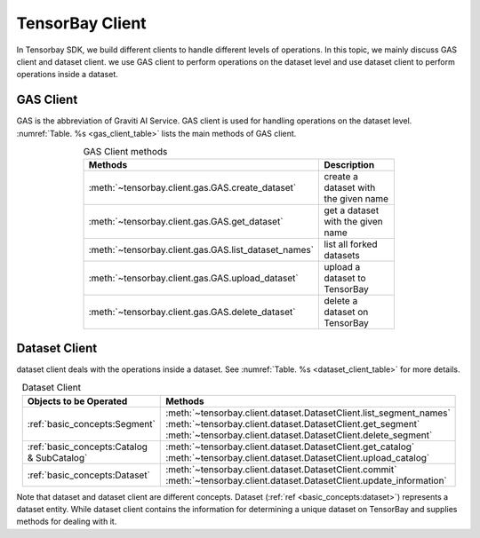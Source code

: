 ##################
 TensorBay Client
##################

In Tensorbay SDK, we build different clients to handle different levels of operations.
In this topic, we mainly discuss GAS client and dataset client.
we use GAS client to perform operations on the dataset level
and use dataset client to perform operations inside a dataset.

************
 GAS Client
************

GAS is the abbreviation of Graviti AI Service.
GAS client is used for handling operations on the dataset level.
:numref:`Table. %s <gas_client_table>` lists the main methods of GAS client.

.. _gas_client_table:

.. table:: GAS Client methods
   :align: center
   :width: 70%

   ==========================================================   =========================================
                 Methods                                        Description
   ==========================================================   =========================================
   :meth:`~tensorbay.client.gas.GAS.create_dataset`             create a dataset with the given name
   :meth:`~tensorbay.client.gas.GAS.get_dataset`                get a dataset with the given name
   :meth:`~tensorbay.client.gas.GAS.list_dataset_names`         list all forked datasets
   :meth:`~tensorbay.client.gas.GAS.upload_dataset`             upload a dataset to TensorBay
   :meth:`~tensorbay.client.gas.GAS.delete_dataset`             delete a dataset on TensorBay
   ==========================================================   =========================================

****************
 Dataset Client
****************

dataset client deals with the operations inside a dataset.
See :numref:`Table. %s <dataset_client_table>` for more details.

.. _dataset_client_table:

.. table:: Dataset Client
   :align: center
   :width: 70%

   ==========================================  ================================================================
   Objects to be Operated                       Methods
   ==========================================  ================================================================
   :ref:`basic_concepts:Segment`               :meth:`~tensorbay.client.dataset.DatasetClient.list_segment_names`
                                               :meth:`~tensorbay.client.dataset.DatasetClient.get_segment`
                                               :meth:`~tensorbay.client.dataset.DatasetClient.delete_segment`
   :ref:`basic_concepts:Catalog & SubCatalog`  :meth:`~tensorbay.client.dataset.DatasetClient.get_catalog`
                                               :meth:`~tensorbay.client.dataset.DatasetClient.upload_catalog`
   :ref:`basic_concepts:Dataset`               :meth:`~tensorbay.client.dataset.DatasetClient.commit`
                                               :meth:`~tensorbay.client.dataset.DatasetClient.update_information`
   ==========================================  ================================================================

Note that dataset and dataset client are different concepts.
Dataset (:ref:`ref <basic_concepts:dataset>`) represents a dataset entity.
While dataset client contains the information for determining a unique dataset on TensorBay
and supplies methods for dealing with it.
